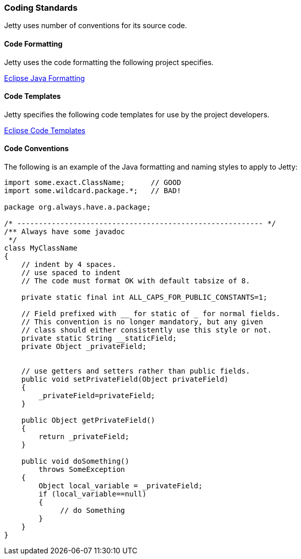 //
//  ========================================================================
//  Copyright (c) 1995-2021 Mort Bay Consulting Pty Ltd and others.
//  ========================================================================
//  All rights reserved. This program and the accompanying materials
//  are made available under the terms of the Eclipse Public License v1.0
//  and Apache License v2.0 which accompanies this distribution.
//
//      The Eclipse Public License is available at
//      http://www.eclipse.org/legal/epl-v10.html
//
//      The Apache License v2.0 is available at
//      http://www.opensource.org/licenses/apache2.0.php
//
//  You may elect to redistribute this code under either of these licenses.
//  ========================================================================
//

[[coding-standards]]
=== Coding Standards

Jetty uses number of conventions for its source code.

==== Code Formatting

Jetty uses the code formatting the following project specifies.

http://git.eclipse.org/c/jetty/org.eclipse.jetty.admin.git/tree/jetty-eclipse-java-format.xml[Eclipse Java Formatting]

==== Code Templates

Jetty specifies the following code templates for use by the project developers.

http://git.eclipse.org/c/jetty/org.eclipse.jetty.admin.git/tree/jetty-eclipse-codetemplates.xml[Eclipse Code Templates]

==== Code Conventions

The following is an example of the Java formatting and naming styles to apply to Jetty:

[source, java]
----

import some.exact.ClassName;      // GOOD
import some.wildcard.package.*;   // BAD!

package org.always.have.a.package;

/* --------------------------------------------------------- */
/** Always have some javadoc
 */
class MyClassName
{
    // indent by 4 spaces.
    // use spaced to indent
    // The code must format OK with default tabsize of 8.

    private static final int ALL_CAPS_FOR_PUBLIC_CONSTANTS=1;

    // Field prefixed with __ for static of _ for normal fields.
    // This convention is no longer mandatory, but any given
    // class should either consistently use this style or not.
    private static String __staticField;
    private Object _privateField;


    // use getters and setters rather than public fields.
    public void setPrivateField(Object privateField)
    {
        _privateField=privateField;
    }

    public Object getPrivateField()
    {
        return _privateField;
    }

    public void doSomething()
        throws SomeException
    {
        Object local_variable = _privateField;
        if (local_variable==null)
        {
             // do Something
        }
    }
}

              
----
